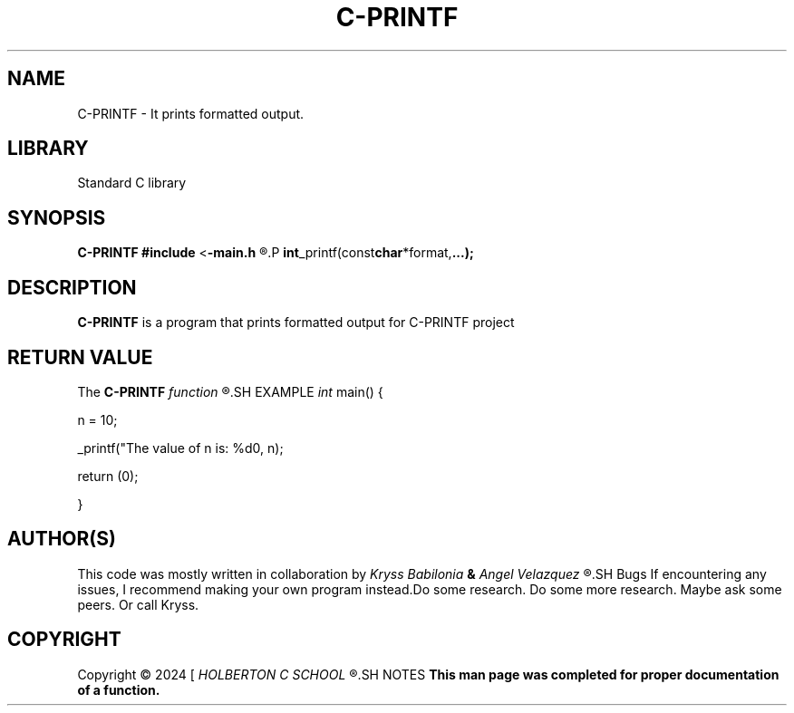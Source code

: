 .TH C-PRINTF 1 man_3_printf\-0.1
.SH NAME
C-PRINTF - It prints formatted output.
.SH LIBRARY
Standard C library
.SH SYNOPSIS
.BR C-PRINTF
.BR #include 
.RB < \-main.h
.R >
.P
.BR int _printf(const char *format, ...);
.SH DESCRIPTION
.B C-PRINTF
is a program that prints formatted output for C-PRINTF project
.SH RETURN VALUE
The
.B C-PRINTF
.I function
.R returns the number of characters printed (excluding the null)
.SH EXAMPLE
.I int
main() {
.P
n = 10;
.P
_printf("The value of n is: %d\n", n);
.P
return (0);
.P
}
.SH AUTHOR(S)
This code was mostly written in collaboration by
.I Kryss Babilonia
.B &
.I Angel Velazquez
.R for a project called C-printf
.SH Bugs
If encountering any issues, I recommend making your own program instead.Do some research. Do some more research. Maybe ask some peers. Or call Kryss.
.SH COPYRIGHT
Copyright \(co 2024 [
.I HOLBERTON C SCHOOL
.R ]
.SH NOTES
.B  This man page was completed for proper documentation of a function.
